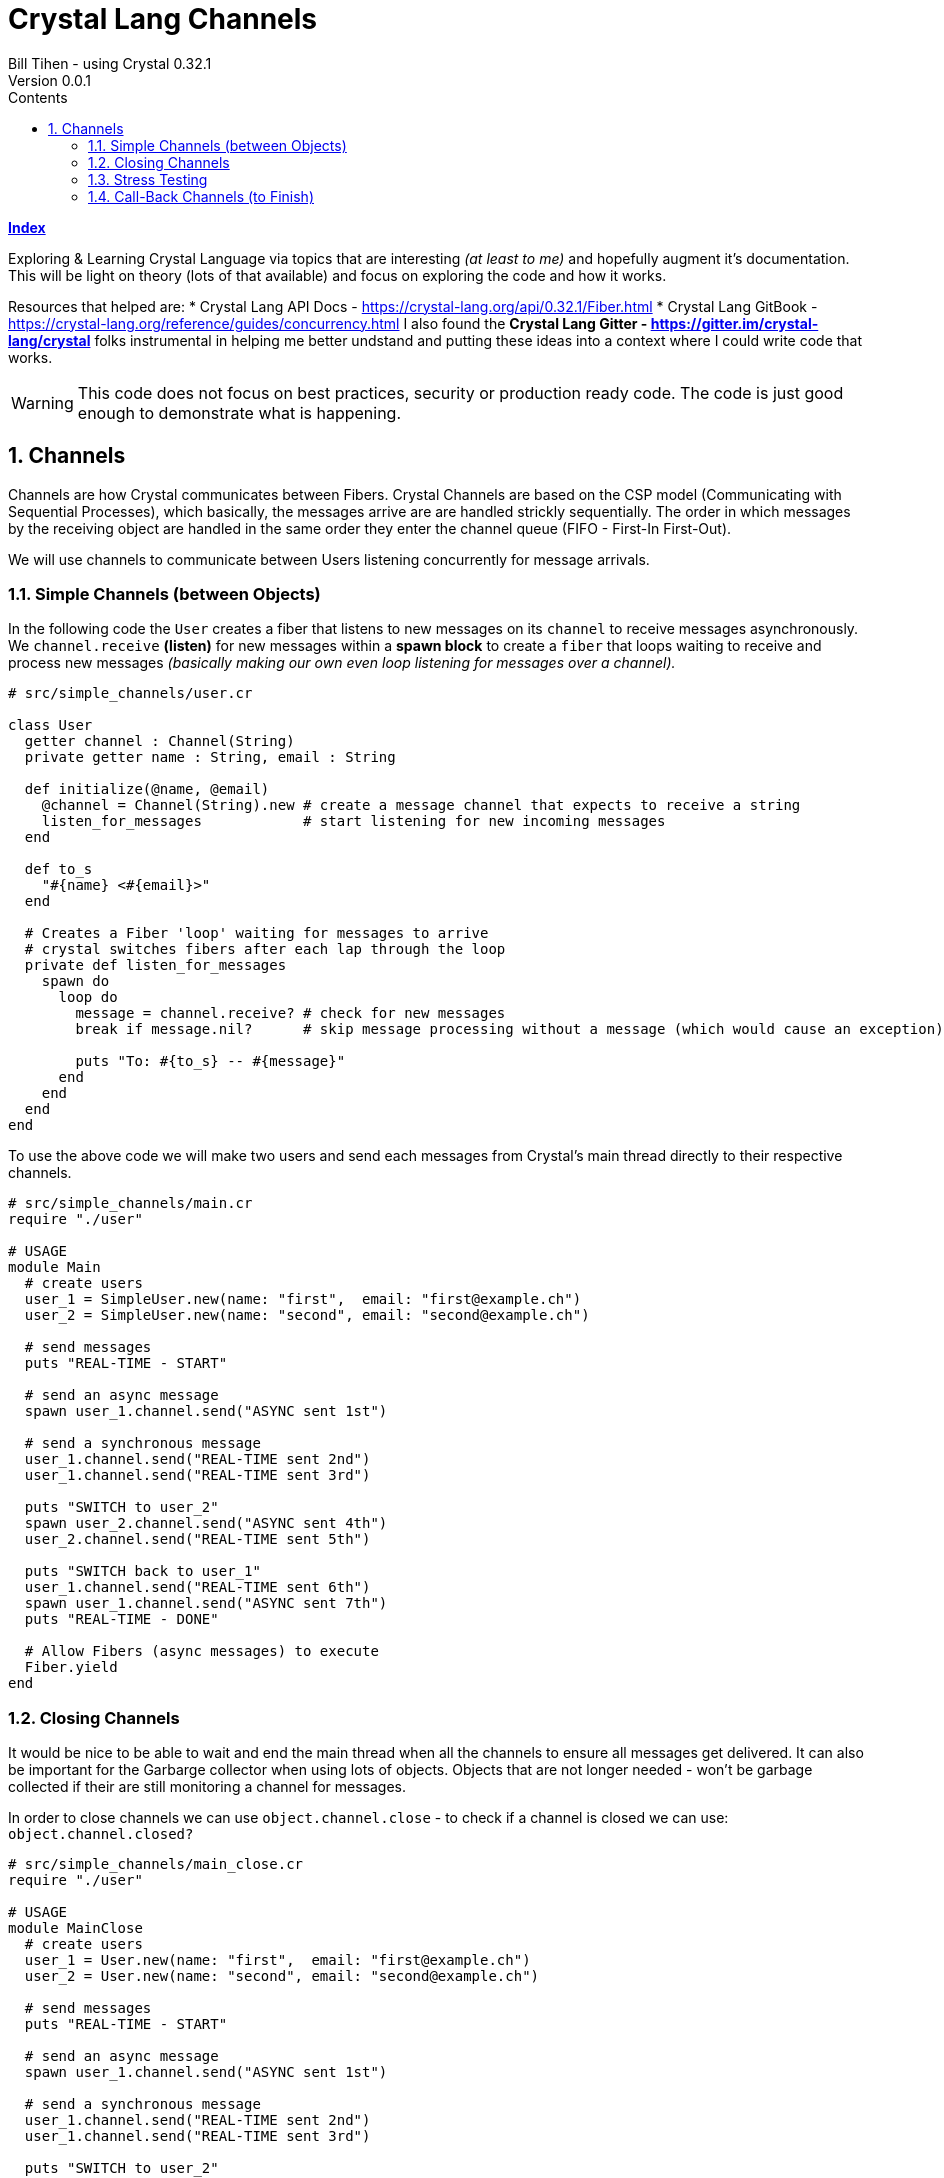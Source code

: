 = Crystal Lang Channels
Bill Tihen - using Crystal 0.32.1
Version 0.0.1
:sectnums:
:toc:
:toclevels: 4
:toc-title: Contents

:description: Exploring Crystal's Features
:source-highlighter: prettify
:keywords: Crystal Language
:imagesdir: ./images


*link:index.html[Index]*


Exploring & Learning Crystal Language via topics that are interesting _(at least to me)_ and hopefully augment it's documentation.  This will be light on theory (lots of that available) and focus on exploring the code and how it works.

Resources that helped are:
* Crystal Lang API Docs - https://crystal-lang.org/api/0.32.1/Fiber.html
* Crystal Lang GitBook - https://crystal-lang.org/reference/guides/concurrency.html
I also found the *Crystal Lang Gitter - https://gitter.im/crystal-lang/crystal* folks instrumental in helping me better undstand and putting these ideas into a context where I could write code that works.

WARNING: This code does not focus on best practices, security or production ready code.  The code is just good enough to demonstrate what is happening.

== Channels

Channels are how Crystal communicates between Fibers.  Crystal Channels are based on the CSP model (Communicating with Sequential Processes), which basically, the messages arrive are are handled strickly sequentially.  The order in which messages by the receiving object are handled in the same order they enter the channel queue (FIFO - First-In First-Out).

We will use channels to communicate between Users listening concurrently for message arrivals.

=== Simple Channels (between Objects)

In the following code the `User` creates a fiber that listens to new messages on its `channel` to receive messages asynchronously.  We `channel.receive` *(listen)* for new messages within a *spawn block* to create a `fiber` that loops waiting to receive and process new messages _(basically making our own even loop listening for messages over a channel)._

```crystal
# src/simple_channels/user.cr

class User
  getter channel : Channel(String)
  private getter name : String, email : String

  def initialize(@name, @email)
    @channel = Channel(String).new # create a message channel that expects to receive a string
    listen_for_messages            # start listening for new incoming messages
  end

  def to_s
    "#{name} <#{email}>"
  end

  # Creates a Fiber 'loop' waiting for messages to arrive
  # crystal switches fibers after each lap through the loop
  private def listen_for_messages
    spawn do
      loop do
        message = channel.receive? # check for new messages
        break if message.nil?      # skip message processing without a message (which would cause an exception)

        puts "To: #{to_s} -- #{message}"
      end
    end
  end
end
```

To use the above code we will make two users and send each messages from Crystal's main thread directly to their respective channels.

```crystal
# src/simple_channels/main.cr
require "./user"

# USAGE
module Main
  # create users
  user_1 = SimpleUser.new(name: "first",  email: "first@example.ch")
  user_2 = SimpleUser.new(name: "second", email: "second@example.ch")

  # send messages
  puts "REAL-TIME - START"

  # send an async message
  spawn user_1.channel.send("ASYNC sent 1st")

  # send a synchronous message
  user_1.channel.send("REAL-TIME sent 2nd")
  user_1.channel.send("REAL-TIME sent 3rd")

  puts "SWITCH to user_2"
  spawn user_2.channel.send("ASYNC sent 4th")
  user_2.channel.send("REAL-TIME sent 5th")

  puts "SWITCH back to user_1"
  user_1.channel.send("REAL-TIME sent 6th")
  spawn user_1.channel.send("ASYNC sent 7th")
  puts "REAL-TIME - DONE"

  # Allow Fibers (async messages) to execute
  Fiber.yield
end
```

=== Closing Channels

It would be nice to be able to wait and end the main thread when all the channels to ensure all messages get delivered.  It can also be important for the Garbarge collector when using lots of objects.  Objects that are not longer needed - won't be garbage collected if their are still monitoring a channel for messages.

In order to close channels we can use `object.channel.close` - to check if a channel is closed we can use: `object.channel.closed?`

```crystal
# src/simple_channels/main_close.cr
require "./user"

# USAGE
module MainClose
  # create users
  user_1 = User.new(name: "first",  email: "first@example.ch")
  user_2 = User.new(name: "second", email: "second@example.ch")

  # send messages
  puts "REAL-TIME - START"

  # send an async message
  spawn user_1.channel.send("ASYNC sent 1st")

  # send a synchronous message
  user_1.channel.send("REAL-TIME sent 2nd")
  user_1.channel.send("REAL-TIME sent 3rd")

  puts "SWITCH to user_2"
  spawn user_2.channel.send("ASYNC sent 4th")
  user_2.channel.send("REAL-TIME sent 5th")

  puts "SWITCH back to user_1"
  user_1.channel.send("REAL-TIME sent 6th")
  spawn user_1.channel.send("ASYNC sent 7th")
  puts "REAL-TIME - DONE"

  # immediate close / cleanup Channels
  user_1.channel.close
  user_2.channel.close

  # async close / cleanup Channels
  # spawn user_1.channel.close
  # spawn user_2.channel.close

  Fiber.yield
end
```

Running this with immediate channel closing creates errors since closing the channel immediately means that messages in queued Fibers - waiting to deliver will suddenly loose their delivery channel.

A simple solution for this is to send the close asynchronously.

=== Stress Testing

How well does our code work when messaging lots of objects?

```crystal
# src/simple_channels/main_stress.cr
require "./user"

module MainStress

  # make a large number of users
  users  = [] of User
  status = Channel(Nil).new
  10000.times do |i|
    user = User.new(name: "user_#{i}",  email: "user_#{i}@example.ch")
    users << user
  end

  # send lots of messages
  users.each do |receiver|
    # async messaging
    spawn receiver.channel.send("ASYNC -- From: #{receiver.to_s} - with channel")

    # synchronous messaging
    # receiver.channel.send("SYNC -- From: #{receiver.to_s} - with channel")
  end

  # close user channels
  users.each do |receiver|
    # synchronous channel closing
    receiver.channel.close

    # close asynchronously to allow messages to be delivered
    # spawn receiver.channel.close
  end

  # wait for all channels to close before allowing main to terminate
  Fiber.yield

  # loop do
  #   break if users.all?{ |u| u.channel.closed? } # are all channels are closed?
  #   Fiber.yield
  # end
end
```

Run the following with:
`crystal src/simple_channels/main_stress.cr`

With the simple `Fiber.yield` we get a lot of exceptions since the channels then we wait for the async messages to be delivered.

To solve this simply comment out the synchronous channel closing and use asycn closing, i.e.:
```crystal
# close user channels
users.each do |receiver|
  # synchronous channel closing
  # receiver.channel.close

  # close asynchronously to allow messages to be delivered
  spawn receiver.channel.close
end
```

Unfortunately, if messages are sent asynchronously - then `Fiber.yield` with enough objects - perhaps only 80-90% of the messages have time to get handled before `main` ends. To see this change the sending to asynchronous messaging with:
```crystal
# send lots of messages
users.each do |receiver|
  # async messaging
  # spawn receiver.channel.send("ASYNC -- From: #{receiver.to_s} - with channel")

  # synchronous messaging
  receiver.channel.send("SYNC -- From: #{receiver.to_s} - with channel")
end
```

To fix this we need to actually wait and test that all channels are closed.  Change the wait code to:
```crystal
# wait for all channels to close before allowing main to terminate
# Fiber.yield

loop do
  break if users.all?{ |u| u.channel.closed? } # are all channels are closed?
  Fiber.yield
end
```
Now all the messages are delivered again.

Interestingly we get errors if we enable both synchronous and asynchronous message sending, i.e.

```crystal
# send lots of messages
users.each do |receiver|
  # async messaging
  spawn receiver.channel.send("ASYNC -- From: #{receiver.to_s} - with channel")

  # synchronous messaging
  receiver.channel.send("SYNC -- From: #{receiver.to_s} - with channel")
end
```

In this case: I suggest the following code to use `user`:
```
# src/simple_channels/main_stress.cr
require "./user"

module MainStress

  # make a large number of users
  users  = [] of User
  status = Channel(Nil).new
  1000.times do |i|
    user = User.new(name: "user_#{i}",  email: "user_#{i}@example.ch")
    users << user
  end

  # send lots of messages
  users.each do |receiver|
    # async messaging
    spawn receiver.channel.send("ASYNC -- From: #{receiver.to_s} - with channel")

    # synchronous messaging
    # receiver.channel.send("SYNC -- From: #{receiver.to_s} - with channel")
  end

  # close user channels
  users.each do |receiver|
    # close asynchronously to allow messages to be delivered
    spawn receiver.channel.close
  end


  # wait for all channels to close before allowing main to terminate
  loop do
    break if users.all?{ |u| u.channel.closed? } # are all channels are closed?
    Fiber.yield
  end
end
```

=== Call-Back Channels (to Finish)


*link:index.html[Index]*
